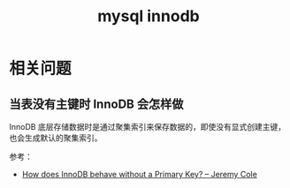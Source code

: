 :PROPERTIES:
:ID:       F47B84FC-ABC1-4E81-8B81-82636FF9D428
:END:
#+TITLE: mysql innodb

* 相关问题
** 当表没有主键时 InnoDB 会怎样做
   InnoDB 底层存储数据时是通过聚集索引来保存数据的，即使没有显式创建主键，也会生成默认的聚集索引。

   参考：
   + [[https://blog.jcole.us/2013/05/02/how-does-innodb-behave-without-a-primary-key/][How does InnoDB behave without a Primary Key? – Jeremy Cole]]


